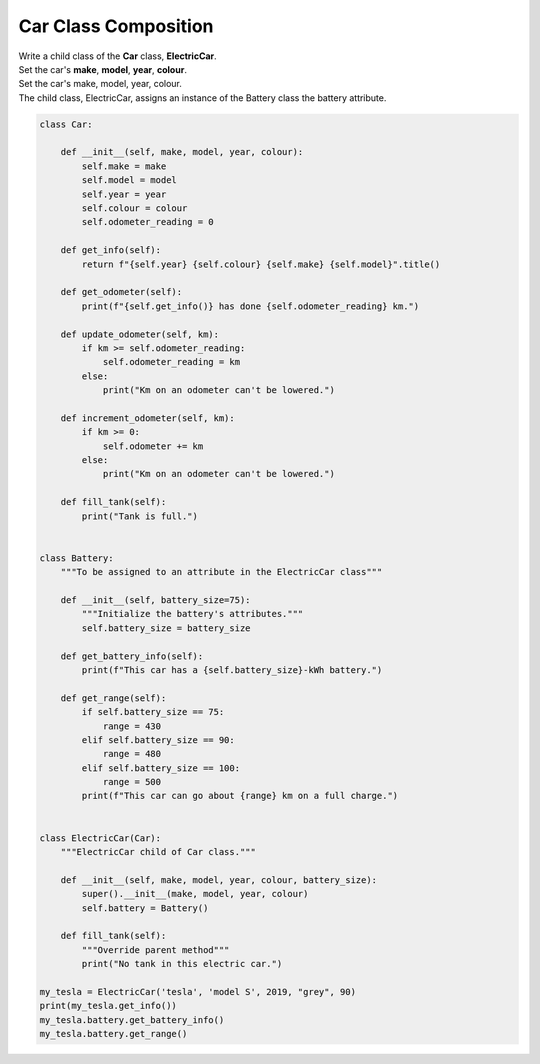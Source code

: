 ====================================================
Car Class Composition
====================================================
    
| Write a child class of the **Car** class, **ElectricCar**.     
| Set the car's **make**, **model**, **year**, **colour**. 

| Set the car's make, model, year, colour. 
| The child class, ElectricCar, assigns an instance of the Battery class the battery attribute.

.. code-block:: python

    class Car:
        
        def __init__(self, make, model, year, colour):
            self.make = make
            self.model = model
            self.year = year
            self.colour = colour
            self.odometer_reading = 0

        def get_info(self):
            return f"{self.year} {self.colour} {self.make} {self.model}".title()

        def get_odometer(self):
            print(f"{self.get_info()} has done {self.odometer_reading} km.")

        def update_odometer(self, km):
            if km >= self.odometer_reading:
                self.odometer_reading = km
            else:
                print("Km on an odometer can't be lowered.")

        def increment_odometer(self, km):
            if km >= 0:
                self.odometer += km
            else:
                print("Km on an odometer can't be lowered.")
                
        def fill_tank(self):
            print("Tank is full.")


    class Battery:
        """To be assigned to an attribute in the ElectricCar class"""
        
        def __init__(self, battery_size=75):
            """Initialize the battery's attributes."""
            self.battery_size = battery_size

        def get_battery_info(self):
            print(f"This car has a {self.battery_size}-kWh battery.")

        def get_range(self):
            if self.battery_size == 75:
                range = 430
            elif self.battery_size == 90:
                range = 480
            elif self.battery_size == 100:
                range = 500
            print(f"This car can go about {range} km on a full charge.")


    class ElectricCar(Car):
        """ElectricCar child of Car class."""
        
        def __init__(self, make, model, year, colour, battery_size):
            super().__init__(make, model, year, colour)
            self.battery = Battery()

        def fill_tank(self):
            """Override parent method"""
            print("No tank in this electric car.")
            
    my_tesla = ElectricCar('tesla', 'model S', 2019, "grey", 90)
    print(my_tesla.get_info())
    my_tesla.battery.get_battery_info()
    my_tesla.battery.get_range()
